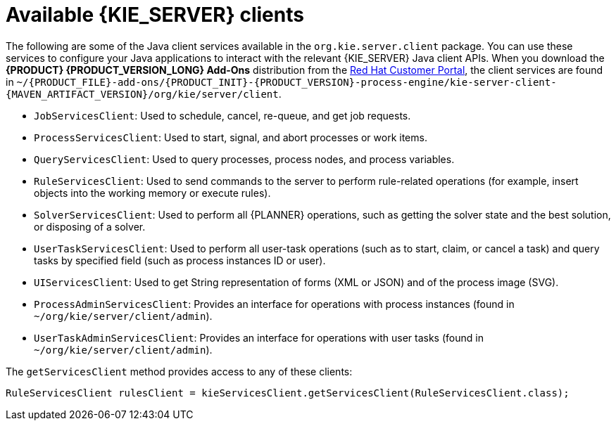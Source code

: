 [id='kie-server-clients-ref_{context}']
= Available {KIE_SERVER} clients

The following are some of the Java client services available in the `org.kie.server.client` package. You can use these services to configure your Java applications to interact with the relevant {KIE_SERVER} Java client APIs. When you download the *{PRODUCT} {PRODUCT_VERSION_LONG} Add-Ons* distribution from the https://access.redhat.com/jbossnetwork/restricted/listSoftware.html[Red Hat Customer Portal], the client services are found in `~/{PRODUCT_FILE}-add-ons/{PRODUCT_INIT}-{PRODUCT_VERSION}-process-engine/kie-server-client-{MAVEN_ARTIFACT_VERSION}/org/kie/server/client`.

* `JobServicesClient`: Used to schedule, cancel, re-queue, and get job requests.
* `ProcessServicesClient`: Used to start, signal, and abort processes or work items.
* `QueryServicesClient`: Used to query processes, process nodes, and process variables.
* `RuleServicesClient`: Used to send commands to the server to perform rule-related operations (for example, insert objects into the working memory or execute rules).
* `SolverServicesClient`: Used to perform all {PLANNER} operations, such as getting the solver state and the best solution, or disposing of a solver.
* `UserTaskServicesClient`: Used to perform all user-task operations (such as to start, claim, or cancel a task) and query tasks by specified field (such as process instances ID or user).
* `UIServicesClient`: Used to get String representation of forms (XML or JSON) and of the process image (SVG).
* `ProcessAdminServicesClient`: Provides an interface for operations with process instances (found in `~/org/kie/server/client/admin`).
* `UserTaskAdminServicesClient`: Provides an interface for operations with user tasks (found in `~/org/kie/server/client/admin`).

The `getServicesClient` method provides access to any of these clients:

[source,java]
----
RuleServicesClient rulesClient = kieServicesClient.getServicesClient(RuleServicesClient.class);
----
